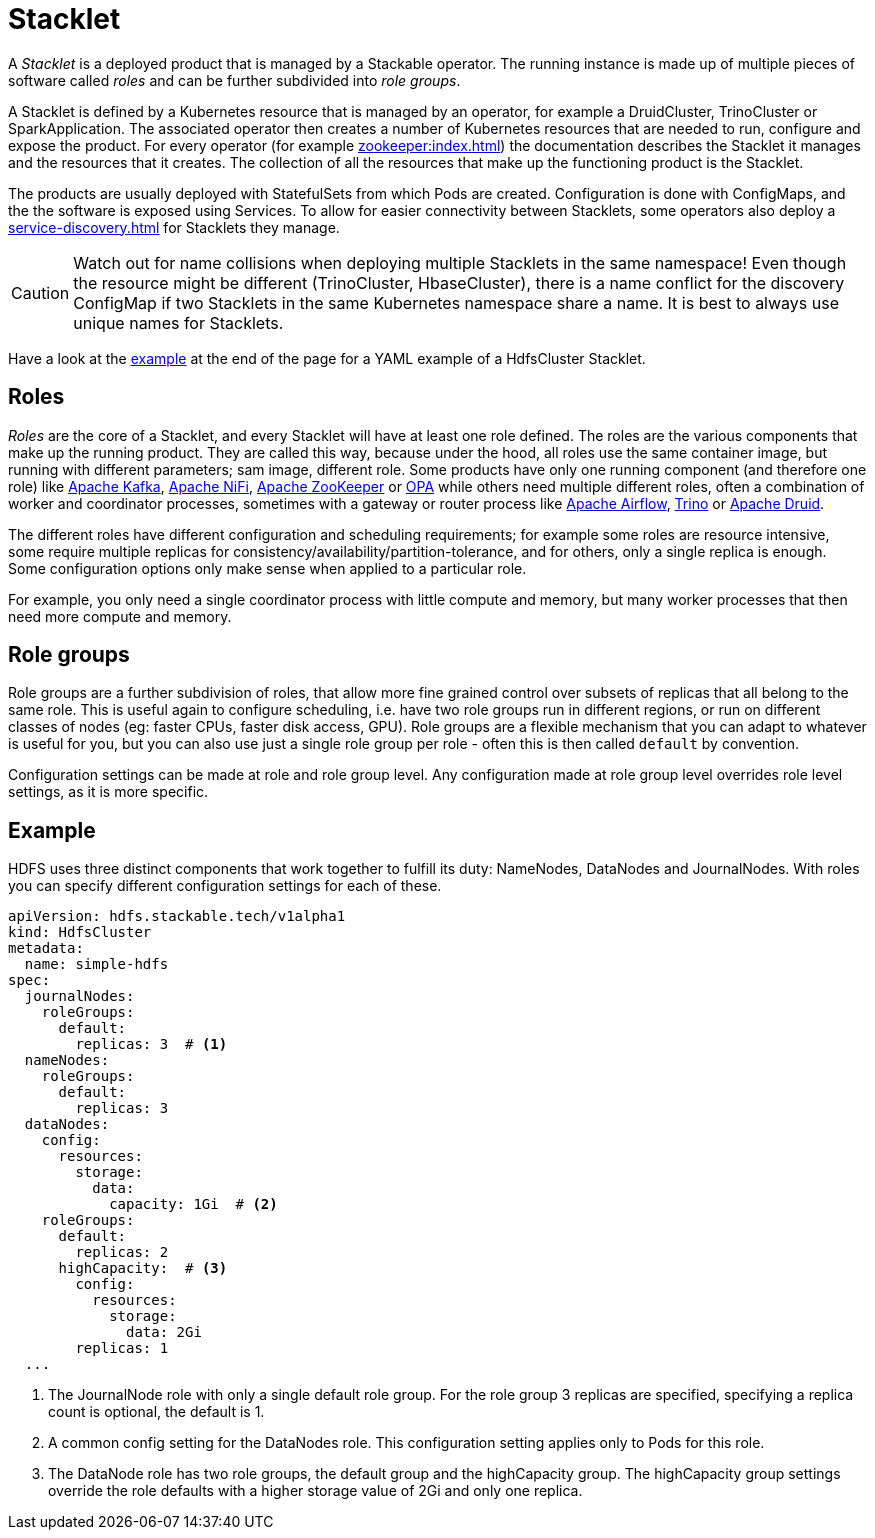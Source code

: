 = Stacklet
:page-aliases: roles-and-role-groups.adoc
:description: A Stacklet is a managed product in Kubernetes, consisting of roles and role groups. Roles define components, while role groups allow fine-grained control over configurations.

A _Stacklet_ is a deployed product that is managed by a Stackable operator.
The running instance is made up of multiple pieces of software called _roles_ and can be further subdivided into _role groups_.

A Stacklet is defined by a Kubernetes resource that is managed by an operator, for example a DruidCluster, TrinoCluster or SparkApplication.
The associated operator then creates a number of Kubernetes resources that are needed to run, configure and expose the product.
For every operator (for example xref:zookeeper:index.adoc[]) the documentation describes the Stacklet it manages and the resources that it creates.
The collection of all the resources that make up the functioning product is the Stacklet.

The products are usually deployed with StatefulSets from which Pods are created.
Configuration is done with ConfigMaps, and the the software is exposed using Services.
To allow for easier connectivity between Stacklets, some operators also deploy a xref:service-discovery.adoc[] for Stacklets they manage.

CAUTION: Watch out for name collisions when deploying multiple Stacklets in the same namespace!
Even though the resource might be different (TrinoCluster, HbaseCluster), there is a name conflict for the discovery ConfigMap if two Stacklets in the same Kubernetes namespace share a name.
It is best to always use unique names for Stacklets.

Have a look at the <<example, example>> at the end of the page for a YAML example of a HdfsCluster Stacklet.

[#roles]
== Roles

_Roles_ are the core of a Stacklet, and every Stacklet will have at least one role defined.
The roles are the various components that make up the running product.
They are called this way, because under the hood, all roles use the same container image, but running with different parameters; sam image, different role.
Some products have only one running component (and therefore one role) like xref:kafka:index.adoc[Apache Kafka], xref:nifi:index.adoc[Apache NiFi], xref:zookeeper:index.adoc[Apache ZooKeeper] or xref:opa:index.adoc[OPA] while others need multiple different roles, often a combination of worker and coordinator processes, sometimes with a gateway or router process like xref:airflow:index.adoc[Apache Airflow], xref:trino:index.adoc[Trino] or xref:druid:index.adoc[Apache Druid].

The different roles have different configuration and scheduling requirements; for example some roles are resource intensive, some require multiple replicas for consistency/availability/partition-tolerance, and for others, only a single replica is enough.
Some configuration options only make sense when applied to a particular role.

For example, you only need a single coordinator process with little compute and memory, but many worker processes that then need more compute and memory.

[#role-groups]
== Role groups

Role groups are a further subdivision of roles, that allow more fine grained control over subsets of replicas that all belong to the same role.
This is useful again to configure scheduling, i.e. have two role groups run in different regions, or run on different classes of nodes (eg: faster CPUs, faster disk access, GPU).
Role groups are a flexible mechanism that you can adapt to whatever is useful for you, but you can also use just a single role group per role - often this is then called `default` by convention.

Configuration settings can be made at role and role group level.
Any configuration made at role group level overrides role level settings, as it is more specific.

[#example]
== Example

HDFS uses three distinct components that work together to fulfill its duty: NameNodes, DataNodes and JournalNodes.
With roles you can specify different configuration settings for each of these.

[source,yaml]
----
apiVersion: hdfs.stackable.tech/v1alpha1
kind: HdfsCluster
metadata:
  name: simple-hdfs
spec:
  journalNodes:
    roleGroups:
      default:
        replicas: 3  # <1>
  nameNodes:
    roleGroups:
      default:
        replicas: 3
  dataNodes:
    config:
      resources:
        storage:
          data:
            capacity: 1Gi  # <2>
    roleGroups:
      default:
        replicas: 2
      highCapacity:  # <3>
        config:
          resources:
            storage:
              data: 2Gi
        replicas: 1
  ...
----

<1> The JournalNode role with only a single default role group. For the role group 3 replicas are specified, specifying a replica count is optional, the default is 1.
<2> A common config setting for the DataNodes role. This configuration setting applies only to Pods for this role.
<3> The DataNode role has two role groups, the default group and the highCapacity group. The highCapacity group settings override the role defaults with a higher storage value of 2Gi and only one replica.
